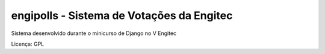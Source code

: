 engipolls - Sistema de Votações da Engitec
************************************************

Sistema desenvolvido durante o minicurso de Django no V Engitec

Licença: GPL
